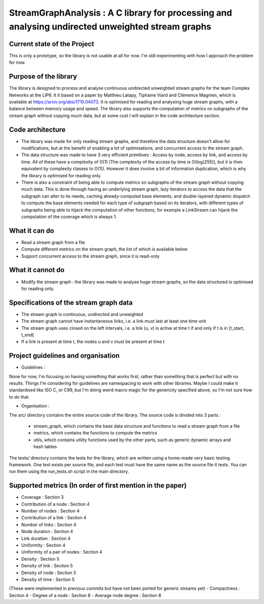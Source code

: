 ===================================================================================
StreamGraphAnalysis : A C library for processing and analysing undirected unweighted stream graphs
===================================================================================

Current state of the Project
----------------------------
This is only a prototype, so the library is not usable at all for now. I'm still experimenting with how I approach the problem for now.

Purpose of the library
----------------------
The library is designed to process and analyse continuous undirected unweighted stream graphs for the team Complex Networks at the LIP6.
It it based on a paper by Matthieu Latapy, Tiphaine Viard and Clémence Magnien, which is available at https://arxiv.org/abs/1710.04073.
It is optimised for reading and analysing huge stream graphs, with a balance between memory usage and speed.
The library also supports the computation of metrics on subgraphs of the stream graph without copying much data, but at some cost I will explain in the code architecture section.

Code architecture
-----------------
- The library was made for only reading stream graphs, and therefore the data structure doesn't allow for modifications, but at the benefit of enabling a lot of optimisations, and concurrent access to the stream graph.
- The data structure was made to have 3 very efficient primitives : Access by node, access by link, and access by time. All of these have a complexity of O(1) (The complexity of the access by time is O(log(255)), but it is then equivalent by complexity classes to O(1)). However it does involve a bit of information duplication, which is why the library is optimised for reading only.
- There is also a constraint of being able to compute metrics on subgraphs of the stream graph without copying much data. This is done through having an underlying stream graph, lazy iterators to access the data that the subgraph can alter to its needs, caching already-computed base elements, and double-layered dynamic dispatch to compute the base elements needed for each type of subgraph based on its iterators, with different types of subgraphs being able to hijack the computation of other functions, for example a LinkStream can hijack the computation of the coverage which is always 1.

What it can do
--------------
- Read a stream graph from a file
- Compute different metrics on the stream graph, the list of which is available below
- Support concurrent access to the stream graph, since it is read-only

What it cannot do
-----------------
- Modify the stream graph : the library was made to analyse huge stream graphs, so the data structured is optimised for reading only.

Specifications of the stream graph data
---------------------------------------
- The stream graph is continuous, undirected and unweighted
- The stream graph cannot have instantaneous links, i.e. a link must last at least one time unit
- The stream graph uses closed on the left intervals, i.e. a link (u, v) is active at time t if and only if t is in [t_start, t_end[
- If a link is present at time t, the nodes u and v must be present at time t

Project guidelines and organisation
--------------------
- Guidelines :
None for now, I'm focusing on having something that works first, rather than something that is perfect but with no results.
Things I'm considering for guidelines are namespacing to work with other libraries.
Maybe I could make it standardised like ISO C, or C99, but I'm doing weird macro magic for the genericity specified above, so I'm not sure how to do that.

- Organisation :

The src/ directory contains the entire source code of the library.
The source code is divided into 3 parts :
  - stream_graph, which contains the base data structure and functions to read a stream graph from a file
  - metrics, which contains the functions to compute the metrics
  - utils, which contains utility functions used by the other parts, such as generic dynamic arrays and hash tables

The tests/ directory contains the tests for the library, which are written using a home-made very basic testing framework.
One test exists per source file, and each test must have the same name as the source file it tests.
You can run them using the run_tests.sh script in the main directory.

Supported metrics (In order of first mention in the paper)
-----------------------------------------------------------

- Coverage : Section 3
- Contribution of a node : Section 4
- Number of nodes : Section 4
- Contribution of a link : Section 4
- Number of links : Section 4
- Node duration : Section 4
- Link duration : Section 4
- Uniformity : Section 4
- Uniformity of a pair of nodes : Section 4
- Density : Section 5
- Density of link : Section 5
- Density of node : Section 5
- Density of time : Section 5

(These were implemented in previous commits but have not been ported for generic streams yet)
- Compactness : Section 4
- Degree of a node : Section 8
- Average node degree : Section 8
